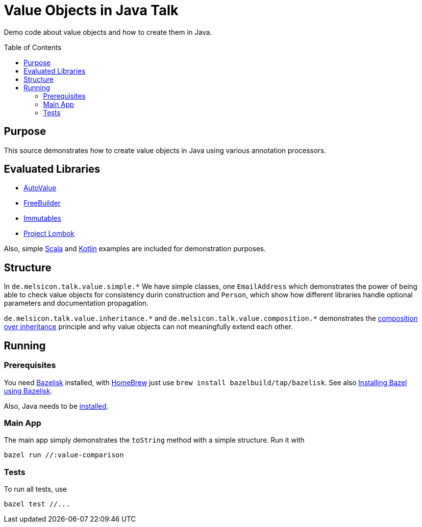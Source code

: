 = Value Objects in Java Talk
:toc: macro

Demo code about value objects and how to create them in Java.

toc::[]

== Purpose

This source demonstrates how to create value objects in Java using various annotation processors.

== Evaluated Libraries

- https://github.com/google/auto/blob/master/value/userguide/index.md[AutoValue]
- https://freebuilder.inferred.org[FreeBuilder]
- https://immutables.github.io[Immutables]
- https://projectlombok.org[Project Lombok]

Also, simple https://www.scala-lang.org[Scala] and https://kotlinlang.org[Kotlin] examples are
included for demonstration purposes.

== Structure

In `+de.melsicon.talk.value.simple.*+` We have simple classes, one `+EmailAddress+` which demonstrates
the power of being able to check value objects for consistency durin construction and `+Person+`,
which show how different libraries handle optional parameters and documentation propagation.

`+de.melsicon.talk.value.inheritance.*+` and `+de.melsicon.talk.value.composition.*+` demonstrates
the https://en.wikipedia.org/wiki/Composition_over_inheritance[composition over inheritance]
principle and why value objects can not meaningfully extend each other.

== Running

=== Prerequisites

You need https://github.com/bazelbuild/bazelisk[Bazelisk] installed, with https://brew.sh[HomeBrew]
just use [source,shell]`brew install bazelbuild/tap/bazelisk`.
See also https://docs.bazel.build/versions/4.0.0/install-bazelisk.html[Installing Bazel using
Bazelisk].

Also, Java needs to be https://adoptopenjdk.net/installation.html[installed].

=== Main App

The main app simply demonstrates the `toString` method with a simple structure. Run it with
[source,shell]
----
bazel run //:value-comparison
----

=== Tests

To run all tests, use

[source,shell]
----
bazel test //...
----
